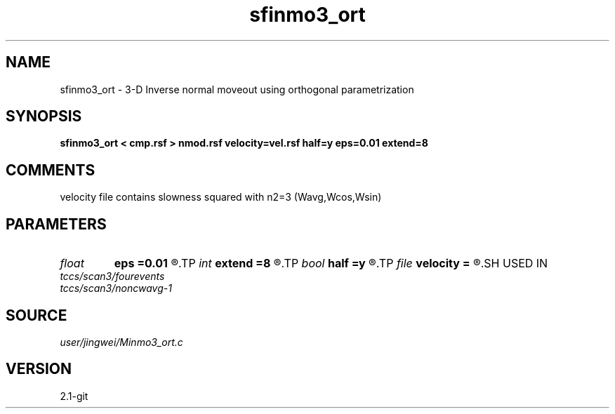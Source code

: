 .TH sfinmo3_ort 1  "APRIL 2019" Madagascar "Madagascar Manuals"
.SH NAME
sfinmo3_ort \- 3-D Inverse normal moveout using orthogonal parametrization
.SH SYNOPSIS
.B sfinmo3_ort < cmp.rsf > nmod.rsf velocity=vel.rsf half=y eps=0.01 extend=8
.SH COMMENTS

velocity file contains slowness squared with n2=3 (Wavg,Wcos,Wsin)

.SH PARAMETERS
.PD 0
.TP
.I float  
.B eps
.B =0.01
.R  	stretch regularization
.TP
.I int    
.B extend
.B =8
.R  	trace extension
.TP
.I bool   
.B half
.B =y
.R  [y/n]	if y, the second and third axes are half-offset instead of full offset
.TP
.I file   
.B velocity
.B =
.R  	auxiliary input file name
.SH USED IN
.TP
.I tccs/scan3/fourevents
.TP
.I tccs/scan3/noncwavg-1
.SH SOURCE
.I user/jingwei/Minmo3_ort.c
.SH VERSION
2.1-git
